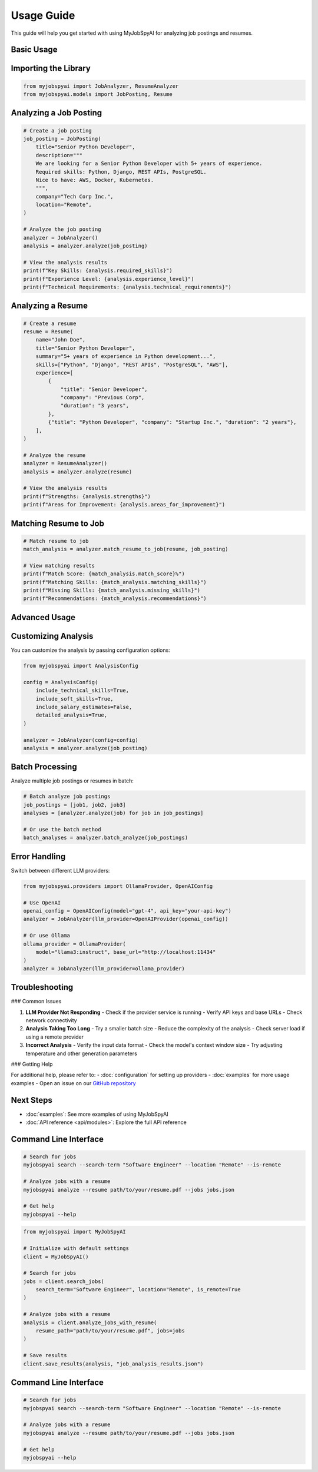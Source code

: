 Usage Guide
===========

This guide will help you get started with using MyJobSpyAI for analyzing job postings and resumes.

Basic Usage
-----------

Importing the Library
-------------------

.. code-block:: python

   from myjobspyai import JobAnalyzer, ResumeAnalyzer
   from myjobspyai.models import JobPosting, Resume

Analyzing a Job Posting
----------------------

.. code-block:: python

   # Create a job posting
   job_posting = JobPosting(
       title="Senior Python Developer",
       description="""
       We are looking for a Senior Python Developer with 5+ years of experience.
       Required skills: Python, Django, REST APIs, PostgreSQL.
       Nice to have: AWS, Docker, Kubernetes.
       """,
       company="Tech Corp Inc.",
       location="Remote",
   )

   # Analyze the job posting
   analyzer = JobAnalyzer()
   analysis = analyzer.analyze(job_posting)

   # View the analysis results
   print(f"Key Skills: {analysis.required_skills}")
   print(f"Experience Level: {analysis.experience_level}")
   print(f"Technical Requirements: {analysis.technical_requirements}")

Analyzing a Resume
------------------

.. code-block:: python

   # Create a resume
   resume = Resume(
       name="John Doe",
       title="Senior Python Developer",
       summary="5+ years of experience in Python development...",
       skills=["Python", "Django", "REST APIs", "PostgreSQL", "AWS"],
       experience=[
           {
               "title": "Senior Developer",
               "company": "Previous Corp",
               "duration": "3 years",
           },
           {"title": "Python Developer", "company": "Startup Inc.", "duration": "2 years"},
       ],
   )

   # Analyze the resume
   analyzer = ResumeAnalyzer()
   analysis = analyzer.analyze(resume)

   # View the analysis results
   print(f"Strengths: {analysis.strengths}")
   print(f"Areas for Improvement: {analysis.areas_for_improvement}")

Matching Resume to Job
----------------------

.. code-block:: python

   # Match resume to job
   match_analysis = analyzer.match_resume_to_job(resume, job_posting)

   # View matching results
   print(f"Match Score: {match_analysis.match_score}%")
   print(f"Matching Skills: {match_analysis.matching_skills}")
   print(f"Missing Skills: {match_analysis.missing_skills}")
   print(f"Recommendations: {match_analysis.recommendations}")

Advanced Usage
-------------

Customizing Analysis
-------------------

You can customize the analysis by passing configuration options:

.. code-block:: python

   from myjobspyai import AnalysisConfig

   config = AnalysisConfig(
       include_technical_skills=True,
       include_soft_skills=True,
       include_salary_estimates=False,
       detailed_analysis=True,
   )

   analyzer = JobAnalyzer(config=config)
   analysis = analyzer.analyze(job_posting)

Batch Processing
---------------

Analyze multiple job postings or resumes in batch:

.. code-block:: python

   # Batch analyze job postings
   job_postings = [job1, job2, job3]
   analyses = [analyzer.analyze(job) for job in job_postings]

   # Or use the batch method
   batch_analyses = analyzer.batch_analyze(job_postings)

Error Handling
--------------

Switch between different LLM providers:

.. code-block:: python

   from myjobspyai.providers import OllamaProvider, OpenAIConfig

   # Use OpenAI
   openai_config = OpenAIConfig(model="gpt-4", api_key="your-api-key")
   analyzer = JobAnalyzer(llm_provider=OpenAIProvider(openai_config))

   # Or use Ollama
   ollama_provider = OllamaProvider(
       model="llama3:instruct", base_url="http://localhost:11434"
   )
   analyzer = JobAnalyzer(llm_provider=ollama_provider)

Troubleshooting
--------------

### Common Issues

1. **LLM Provider Not Responding**
   - Check if the provider service is running
   - Verify API keys and base URLs
   - Check network connectivity

2. **Analysis Taking Too Long**
   - Try a smaller batch size
   - Reduce the complexity of the analysis
   - Check server load if using a remote provider

3. **Incorrect Analysis**
   - Verify the input data format
   - Check the model's context window size
   - Try adjusting temperature and other generation parameters

### Getting Help

For additional help, please refer to:
- :doc:`configuration` for setting up providers
- :doc:`examples` for more usage examples
- Open an issue on our `GitHub repository <https://github.com/kasnycdev/MyJobSpyAI>`_

Next Steps
----------
- :doc:`examples`: See more examples of using MyJobSpyAI
- :doc:`API reference <api/modules>`: Explore the full API reference

Command Line Interface
---------------------

.. code-block:: bash

   # Search for jobs
   myjobspyai search --search-term "Software Engineer" --location "Remote" --is-remote

   # Analyze jobs with a resume
   myjobspyai analyze --resume path/to/your/resume.pdf --jobs jobs.json

   # Get help
   myjobspyai --help

.. code-block:: python

   from myjobspyai import MyJobSpyAI

   # Initialize with default settings
   client = MyJobSpyAI()

   # Search for jobs
   jobs = client.search_jobs(
       search_term="Software Engineer", location="Remote", is_remote=True
   )

   # Analyze jobs with a resume
   analysis = client.analyze_jobs_with_resume(
       resume_path="path/to/your/resume.pdf", jobs=jobs
   )

   # Save results
   client.save_results(analysis, "job_analysis_results.json")


Command Line Interface
---------------------

.. code-block:: bash

   # Search for jobs
   myjobspyai search --search-term "Software Engineer" --location "Remote" --is-remote

   # Analyze jobs with a resume
   myjobspyai analyze --resume path/to/your/resume.pdf --jobs jobs.json

   # Get help
   myjobspyai --help
